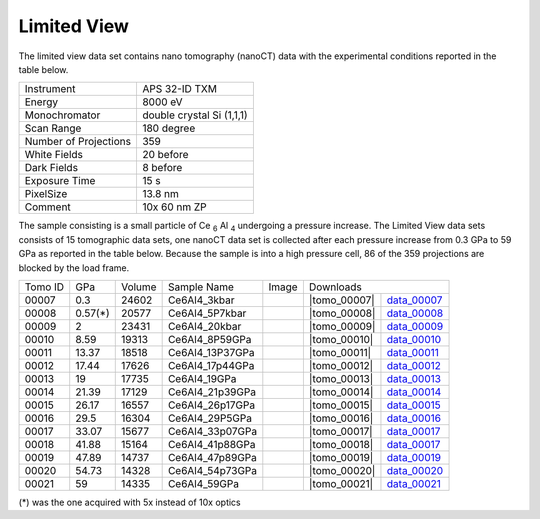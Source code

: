 Limited View------------

The limited view data set contains nano tomography (nanoCT) data with 
the experimental conditions reported in the table below.

+------------------------+----------------------------------+
| Instrument             |      APS 32-ID TXM               |+------------------------+----------------------------------+
| Energy                 |      8000 eV                     |+------------------------+----------------------------------+
| Monochromator          |      double crystal Si (1,1,1)   | +------------------------+----------------------------------+
| Scan Range             |      180 degree                  |+------------------------+----------------------------------+
| Number of Projections  |      359                         |+------------------------+----------------------------------+
| White Fields           |      20 before                   |+------------------------+----------------------------------+
| Dark Fields            |      8 before                    | +------------------------+----------------------------------+
| Exposure Time          |      15 s                        |+------------------------+----------------------------------+
| PixelSize              |      13.8 nm                     |+------------------------+----------------------------------+
| Comment                |      10x 60 nm ZP                |+------------------------+----------------------------------+

The sample consisting is a small particle of Ce :subscript:`6` Al :subscript:`4` 
undergoing a pressure increase. 
The Limited View data sets consists of 15 tomographic data sets, one nanoCT data 
set is collected after each pressure increase from 0.3 GPa to 59 GPa as reported in 
the table below. Because the sample is into a high pressure cell, 
86 of the 359 projections are blocked by the load frame. 

.. |tomo_00007| replace:: :download:`rec_script.py <../../../docs/demo/rec_tomo_00001.py>`
.. |tomo_00008| replace:: :download:`rec_script.py <../../../docs/demo/rec_tomo_00002.py>`
.. |tomo_00009| replace:: :download:`rec_script.py <../../../docs/demo/rec_tomo_00003.py>`
.. |tomo_00010| replace:: :download:`rec_script.py <../../../docs/demo/rec_tomo_00004.py>`
.. |tomo_00011| replace:: :download:`rec_script.py <../../../docs/demo/rec_tomo_00004.py>`
.. |tomo_00012| replace:: :download:`rec_script.py <../../../docs/demo/rec_tomo_00004.py>`
.. |tomo_00013| replace:: :download:`rec_script.py <../../../docs/demo/rec_tomo_00004.py>`
.. |tomo_00014| replace:: :download:`rec_script.py <../../../docs/demo/rec_tomo_00004.py>`
.. |tomo_00015| replace:: :download:`rec_script.py <../../../docs/demo/rec_tomo_00004.py>`
.. |tomo_00016| replace:: :download:`rec_script.py <../../../docs/demo/rec_tomo_00004.py>`
.. |tomo_00017| replace:: :download:`rec_script.py <../../../docs/demo/rec_tomo_00004.py>`
.. |tomo_00018| replace:: :download:`rec_script.py <../../../docs/demo/rec_tomo_00004.py>`
.. |tomo_00019| replace:: :download:`rec_script.py <../../../docs/demo/rec_tomo_00004.py>`
.. |tomo_00020| replace:: :download:`rec_script.py <../../../docs/demo/rec_tomo_00004.py>`
.. |tomo_00021| replace:: :download:`rec_script.py <../../../docs/demo/rec_tomo_00004.py>`


.. _data_00007: https://www.globus.org/app/transfer?origin_id=e133a81a-6d04-11e5-ba46-22000b92c6ec&origin_path=%2Ftomobank%2F/
.. _data_00008: https://www.globus.org/app/transfer?origin_id=e133a81a-6d04-11e5-ba46-22000b92c6ec&origin_path=%2Ftomobank%2F/
.. _data_00009: https://www.globus.org/app/transfer?origin_id=e133a81a-6d04-11e5-ba46-22000b92c6ec&origin_path=%2Ftomobank%2F/
.. _data_00010: https://www.globus.org/app/transfer?origin_id=e133a81a-6d04-11e5-ba46-22000b92c6ec&origin_path=%2Ftomobank%2F/
.. _data_00011: https://www.globus.org/app/transfer?origin_id=e133a81a-6d04-11e5-ba46-22000b92c6ec&origin_path=%2Ftomobank%2F/
.. _data_00012: https://www.globus.org/app/transfer?origin_id=e133a81a-6d04-11e5-ba46-22000b92c6ec&origin_path=%2Ftomobank%2F/
.. _data_00013: https://www.globus.org/app/transfer?origin_id=e133a81a-6d04-11e5-ba46-22000b92c6ec&origin_path=%2Ftomobank%2F/
.. _data_00014: https://www.globus.org/app/transfer?origin_id=e133a81a-6d04-11e5-ba46-22000b92c6ec&origin_path=%2Ftomobank%2F/
.. _data_00015: https://www.globus.org/app/transfer?origin_id=e133a81a-6d04-11e5-ba46-22000b92c6ec&origin_path=%2Ftomobank%2F/
.. _data_00016: https://www.globus.org/app/transfer?origin_id=e133a81a-6d04-11e5-ba46-22000b92c6ec&origin_path=%2Ftomobank%2F/
.. _data_00017: https://www.globus.org/app/transfer?origin_id=e133a81a-6d04-11e5-ba46-22000b92c6ec&origin_path=%2Ftomobank%2F/
.. _data_00018: https://www.globus.org/app/transfer?origin_id=e133a81a-6d04-11e5-ba46-22000b92c6ec&origin_path=%2Ftomobank%2F/
.. _data_00019: https://www.globus.org/app/transfer?origin_id=e133a81a-6d04-11e5-ba46-22000b92c6ec&origin_path=%2Ftomobank%2F/
.. _data_00020: https://www.globus.org/app/transfer?origin_id=e133a81a-6d04-11e5-ba46-22000b92c6ec&origin_path=%2Ftomobank%2F/
.. _data_00021: https://www.globus.org/app/transfer?origin_id=e133a81a-6d04-11e5-ba46-22000b92c6ec&origin_path=%2Ftomobank%2F/

.. |00001| image:: ../img/tomo_00001.png
    :width: 20pt
    :height: 20pt

+----------+---------+---------+-------------------+-----------+---------------------------------------------------+
| Tomo ID  |   GPa   | Volume  |  Sample Name      |   Image   |                     Downloads                     |     
+----------+---------+---------+-------------------+-----------+-------------------------+-------------------------+ 
|    00007 | 0.3     | 24602   |  Ce6Al4_3kbar     |  |00001|  |      |tomo_00007|       |       data_00007_       |+----------+---------+---------+-------------------+-----------+-------------------------+-------------------------+
|    00008 | 0.57(*) | 20577   |  Ce6Al4_5P7kbar   |  |00001|  |      |tomo_00008|       |       data_00008_       |+----------+---------+---------+-------------------+-----------+-------------------------+-------------------------+
|    00009 | 2       | 23431   |  Ce6Al4_20kbar    |  |00001|  |      |tomo_00009|       |       data_00009_       |+----------+---------+---------+-------------------+-----------+-------------------------+-------------------------+
|    00010 | 8.59    | 19313   |  Ce6Al4_8P59GPa   |  |00001|  |      |tomo_00010|       |       data_00010_       |+----------+---------+---------+-------------------+-----------+-------------------------+-------------------------+
|    00011 | 13.37   | 18518   |  Ce6Al4_13P37GPa  |  |00001|  |      |tomo_00011|       |       data_00011_       |+----------+---------+---------+-------------------+-----------+-------------------------+-------------------------+
|    00012 | 17.44   | 17626   |  Ce6Al4_17p44GPa  |  |00001|  |      |tomo_00012|       |       data_00012_       |+----------+---------+---------+-------------------+-----------+-------------------------+-------------------------+
|    00013 | 19      | 17735   |  Ce6Al4_19GPa     |  |00001|  |      |tomo_00013|       |       data_00013_       |+----------+---------+---------+-------------------+-----------+-------------------------+-------------------------+
|    00014 | 21.39   | 17129   |  Ce6Al4_21p39GPa  |  |00001|  |      |tomo_00014|       |       data_00014_       |+----------+---------+---------+-------------------+-----------+-------------------------+-------------------------+
|    00015 | 26.17   | 16557   |  Ce6Al4_26p17GPa  |  |00001|  |      |tomo_00015|       |       data_00015_       |+----------+---------+---------+-------------------+-----------+-------------------------+-------------------------+
|    00016 | 29.5    | 16304   |  Ce6Al4_29P5GPa   |  |00001|  |      |tomo_00016|       |       data_00016_       |+----------+---------+---------+-------------------+-----------+-------------------------+-------------------------+
|    00017 | 33.07   | 15677   |  Ce6Al4_33p07GPa  |  |00001|  |      |tomo_00017|       |       data_00017_       |+----------+---------+---------+-------------------+-----------+-------------------------+-------------------------+
|    00018 | 41.88   | 15164   |  Ce6Al4_41p88GPa  |  |00001|  |      |tomo_00018|       |       data_00017_       |+----------+---------+---------+-------------------+-----------+-------------------------+-------------------------+
|    00019 | 47.89   | 14737   |  Ce6Al4_47p89GPa  |  |00001|  |      |tomo_00019|       |       data_00019_       |+----------+---------+---------+-------------------+-----------+-------------------------+-------------------------+
|    00020 | 54.73   | 14328   |  Ce6Al4_54p73GPa  |  |00001|  |      |tomo_00020|       |       data_00020_       |+----------+---------+---------+-------------------+-----------+-------------------------+-------------------------+
|    00021 | 59      | 14335   |  Ce6Al4_59GPa     |  |00001|  |      |tomo_00021|       |       data_00021_       |+----------+---------+---------+-------------------+-----------+-------------------------+-------------------------+

(*) was the one acquired with 5x instead of 10x optics
